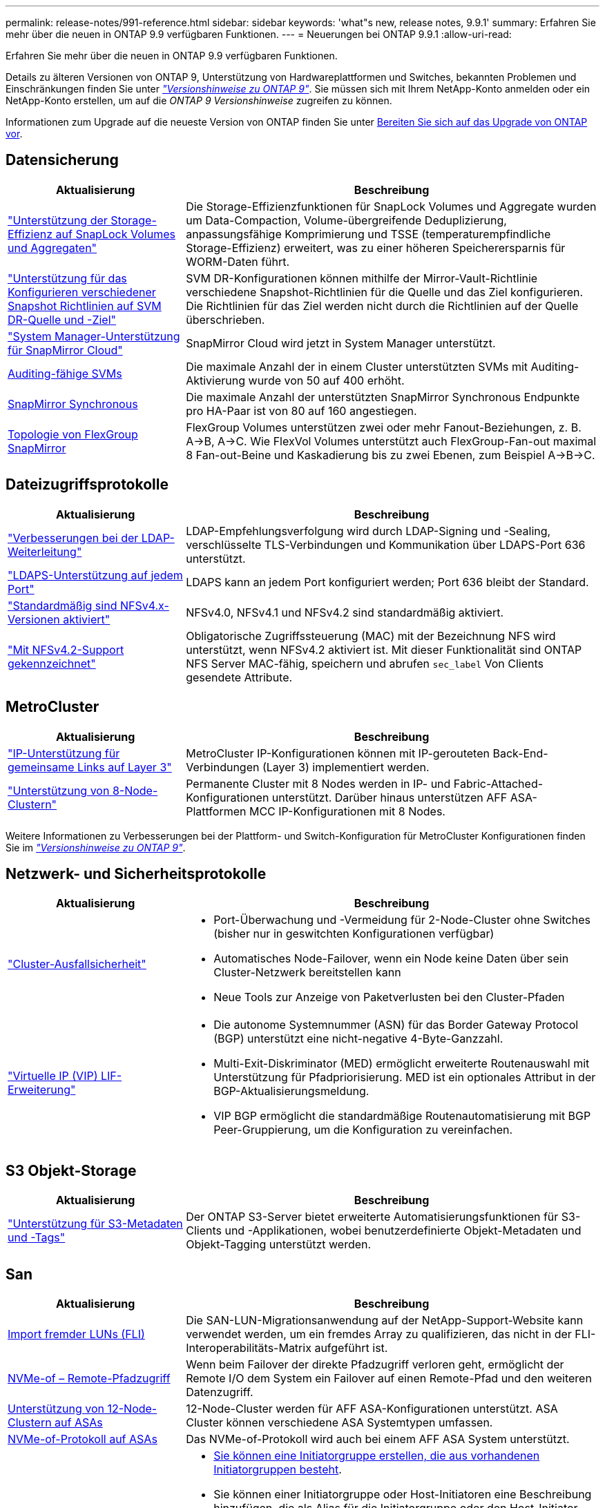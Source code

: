 ---
permalink: release-notes/991-reference.html 
sidebar: sidebar 
keywords: 'what"s new, release notes, 9.9.1' 
summary: Erfahren Sie mehr über die neuen in ONTAP 9.9 verfügbaren Funktionen. 
---
= Neuerungen bei ONTAP 9.9.1
:allow-uri-read: 


[role="lead"]
Erfahren Sie mehr über die neuen in ONTAP 9.9 verfügbaren Funktionen.

Details zu älteren Versionen von ONTAP 9, Unterstützung von Hardwareplattformen und Switches, bekannten Problemen und Einschränkungen finden Sie unter _link:https://library.netapp.com/ecm/ecm_download_file/ECMLP2492508["Versionshinweise zu ONTAP 9"^]_. Sie müssen sich mit Ihrem NetApp-Konto anmelden oder ein NetApp-Konto erstellen, um auf die _ONTAP 9 Versionshinweise_ zugreifen zu können.

Informationen zum Upgrade auf die neueste Version von ONTAP finden Sie unter xref:../upgrade/prepare.html[Bereiten Sie sich auf das Upgrade von ONTAP vor].



== Datensicherung

[cols="30%,70%"]
|===
| Aktualisierung | Beschreibung 


| link:../snaplock/index.html["Unterstützung der Storage-Effizienz auf SnapLock Volumes und Aggregaten"] | Die Storage-Effizienzfunktionen für SnapLock Volumes und Aggregate wurden um Data-Compaction, Volume-übergreifende Deduplizierung, anpassungsfähige Komprimierung und TSSE (temperaturempfindliche Storage-Effizienz) erweitert, was zu einer höheren Speicherersparnis für WORM-Daten führt. 


| link:../data-protection/snapmirror-svm-replication-concept.html["Unterstützung für das Konfigurieren verschiedener Snapshot Richtlinien auf SVM DR-Quelle und -Ziel"] | SVM DR-Konfigurationen können mithilfe der Mirror-Vault-Richtlinie verschiedene Snapshot-Richtlinien für die Quelle und das Ziel konfigurieren. Die Richtlinien für das Ziel werden nicht durch die Richtlinien auf der Quelle überschrieben. 


| link:../data-protection/snapmirror-licensing-concept.html["System Manager-Unterstützung für SnapMirror Cloud"] | SnapMirror Cloud wird jetzt in System Manager unterstützt. 


| xref:../nas-audit/enable-disable-auditing-svms-task.html[Auditing-fähige SVMs] | Die maximale Anzahl der in einem Cluster unterstützten SVMs mit Auditing-Aktivierung wurde von 50 auf 400 erhöht. 


| xref:../data-protection/snapmirror-synchronous-disaster-recovery-basics-concept.html[SnapMirror Synchronous] | Die maximale Anzahl der unterstützten SnapMirror Synchronous Endpunkte pro HA-Paar ist von 80 auf 160 angestiegen. 


| xref:../flexgroup/create-snapmirror-relationship-task.html[Topologie von FlexGroup SnapMirror] | FlexGroup Volumes unterstützen zwei oder mehr Fanout-Beziehungen, z. B. A→B, A→C. Wie FlexVol Volumes unterstützt auch FlexGroup-Fan-out maximal 8 Fan-out-Beine und Kaskadierung bis zu zwei Ebenen, zum Beispiel A→B→C. 
|===


== Dateizugriffsprotokolle

[cols="30%,70%"]
|===
| Aktualisierung | Beschreibung 


| link:../nfs-config/using-ldap-concept.html["Verbesserungen bei der LDAP-Weiterleitung"] | LDAP-Empfehlungsverfolgung wird durch LDAP-Signing und -Sealing, verschlüsselte TLS-Verbindungen und Kommunikation über LDAPS-Port 636 unterstützt. 


| link:../nfs-admin/ldaps-concept.html["LDAPS-Unterstützung auf jedem Port"] | LDAPS kann an jedem Port konfiguriert werden; Port 636 bleibt der Standard. 


| link:../nfs-admin/supported-versions-clients-reference.html["Standardmäßig sind NFSv4.x-Versionen aktiviert"] | NFSv4.0, NFSv4.1 und NFSv4.2 sind standardmäßig aktiviert. 


| link:../nfs-admin/enable-nfsv42-security-labels-task.html["Mit NFSv4.2-Support gekennzeichnet"] | Obligatorische Zugriffssteuerung (MAC) mit der Bezeichnung NFS wird unterstützt, wenn NFSv4.2 aktiviert ist. Mit dieser Funktionalität sind ONTAP NFS Server MAC-fähig, speichern und abrufen `sec_label` Von Clients gesendete Attribute. 
|===


== MetroCluster

[cols="30%,70%"]
|===
| Aktualisierung | Beschreibung 


| link:https://docs.netapp.com/us-en/ontap-metrocluster/install-ip/concept_considerations_layer_3.html["IP-Unterstützung für gemeinsame Links auf Layer 3"^] | MetroCluster IP-Konfigurationen können mit IP-gerouteten Back-End-Verbindungen (Layer 3) implementiert werden. 


| link:https://docs.netapp.com/us-en/ontap-metrocluster/install-ip/task_install_and_cable_the_mcc_components.html["Unterstützung von 8-Node-Clustern"^] | Permanente Cluster mit 8 Nodes werden in IP- und Fabric-Attached-Konfigurationen unterstützt. Darüber hinaus unterstützen AFF ASA-Plattformen MCC IP-Konfigurationen mit 8 Nodes. 
|===
Weitere Informationen zu Verbesserungen bei der Plattform- und Switch-Konfiguration für MetroCluster Konfigurationen finden Sie im _link:https://library.netapp.com/ecm/ecm_download_file/ECMLP2492508["Versionshinweise zu ONTAP 9"^]_.



== Netzwerk- und Sicherheitsprotokolle

[cols="30%,70%"]
|===
| Aktualisierung | Beschreibung 


 a| 
link:../networking/network_features_by_release.html["Cluster-Ausfallsicherheit"]
 a| 
* Port-Überwachung und -Vermeidung für 2-Node-Cluster ohne Switches (bisher nur in geswitchten Konfigurationen verfügbar)
* Automatisches Node-Failover, wenn ein Node keine Daten über sein Cluster-Netzwerk bereitstellen kann
* Neue Tools zur Anzeige von Paketverlusten bei den Cluster-Pfaden




 a| 
link:../networking/configure_virtual_ip_@vip@_lifs.html["Virtuelle IP (VIP) LIF-Erweiterung"]
 a| 
* Die autonome Systemnummer (ASN) für das Border Gateway Protocol (BGP) unterstützt eine nicht-negative 4-Byte-Ganzzahl.
* Multi-Exit-Diskriminator (MED) ermöglicht erweiterte Routenauswahl mit Unterstützung für Pfadpriorisierung. MED ist ein optionales Attribut in der BGP-Aktualisierungsmeldung.
* VIP BGP ermöglicht die standardmäßige Routenautomatisierung mit BGP Peer-Gruppierung, um die Konfiguration zu vereinfachen.


|===


== S3 Objekt-Storage

[cols="30%,70%"]
|===
| Aktualisierung | Beschreibung 


| link:../s3-config/enable-client-access-from-s3-app-task.html["Unterstützung für S3-Metadaten und -Tags"] | Der ONTAP S3-Server bietet erweiterte Automatisierungsfunktionen für S3-Clients und -Applikationen, wobei benutzerdefinierte Objekt-Metadaten und Objekt-Tagging unterstützt werden. 
|===


== San

[cols="30%,70%"]
|===
| Aktualisierung | Beschreibung 


| xref:../san-migration/task_checking_supported_configurations_for_fli_using_san_lun_migrate_app.html[Import fremder LUNs (FLI)] | Die SAN-LUN-Migrationsanwendung auf der NetApp-Support-Website kann verwendet werden, um ein fremdes Array zu qualifizieren, das nicht in der FLI-Interoperabilitäts-Matrix aufgeführt ist. 


| xref:../san-config/host-support-multipathing-concept.html[NVMe-of – Remote-Pfadzugriff] | Wenn beim Failover der direkte Pfadzugriff verloren geht, ermöglicht der Remote I/O dem System ein Failover auf einen Remote-Pfad und den weiteren Datenzugriff. 


| xref:../task_asa_software_configuration.html#asa-limitations-and-restrictions[Unterstützung von 12-Node-Clustern auf ASAs] | 12-Node-Cluster werden für AFF ASA-Konfigurationen unterstützt. ASA Cluster können verschiedene ASA Systemtypen umfassen. 


| xref:../task_asa_software_configuration.html#asa-limitations-and-restrictions[NVMe-of-Protokoll auf ASAs] | Das NVMe-of-Protokoll wird auch bei einem AFF ASA System unterstützt. 


 a| 
 a| 
* xref:../task_san_create_nested_igroup.html[Sie können eine Initiatorgruppe erstellen, die aus vorhandenen Initiatorgruppen besteht].
* Sie können einer Initiatorgruppe oder Host-Initiatoren eine Beschreibung hinzufügen, die als Alias für die Initiatorgruppe oder den Host-Initiator dient.
* xref:../task_san_map_igroups_to_multiple_luns.html[Sie können Initiatorgruppen gleichzeitig zwei oder mehr LUNs zuordnen.]




| xref:../san-admin/storage-virtualization-vmware-copy-offload-concept.html[Verbesserung der Einzel-LUN-Performance] | Da die Performance einzelner LUNs für AFF deutlich verbessert wurde, eignet sie sich ideal für vereinfachte Implementierungen in virtuellen Umgebungen. Die A800 bietet beispielsweise bis zu 400 % mehr IOPS bei zufälligen Lesevorgängen. 
|===


== Sicherheit

[cols="30%,70%"]
|===
| Aktualisierung | Beschreibung 


| xref:../system-admin/configure-saml-authentication-task.html[Unterstützung für Multi-Faktor-Authentifizierung mit Cisco DUO bei der Anmeldung bei System Manager]  a| 
Ab ONTAP 9.9.1P3 können Sie Cisco DUO als SAML-Identitätsanbieter (IdP) konfigurieren, sodass sich Benutzer bei der Anmeldung bei System Manager mit Cisco DUO authentifizieren können.

|===


== Storage-Effizienz

[cols="30%,70%"]
|===
| Aktualisierung | Beschreibung 


| link:https://docs.netapp.com/us-en/ontap-cli-991/volume-modify.html["Legen Sie die Anzahl der Dateien für das Volume auf Maximum fest"^] | Automatisieren Sie maximale Dateimengen mit dem Volume-Parameter `-files-set-maximum`, Beseitigung der Notwendigkeit, Dateigrenzen zu überwachen. 
|===


== Verbesserungen beim Storage-Ressourcenmanagement

[cols="30%,70%"]
|===
| Aktualisierung | Beschreibung 


| xref:../concept_nas_file_system_analytics_overview.html[Verbesserungen beim Management von File System Analytics (FSA) in System Manager] | FSA bietet zusätzliche System Manager-Funktionen für die Suche und Filterung sowie für die Umsetzung von FSA-Empfehlungen. 


| xref:../flexcache/accelerate-data-access-concept.html[Unterstützung für negativen Suchcache] | Speichert einen Fehler „Datei nicht gefunden“ auf dem FlexCache-Volume, um den Netzwerkverkehr zu reduzieren, der durch Anrufe zum Ursprung verursacht wird. 


| xref:../flexcache/supported-unsupported-features-concept.html[Disaster Recovery für FlexCache] | Ermöglicht eine unterbrechungsfreie Migration von Clients von einem Cache zum anderen. 


| xref:../flexgroup/supported-unsupported-config-concept.html[SnapMirror Kaskadierungs- und Fanout-Unterstützung für FlexGroup Volumes] | Bietet Unterstützung für SnapMirror Kaskadierungs- und SnapMirror Fanout-Beziehungen für FlexGroup Volumes. 


| xref:../flexgroup/supported-unsupported-config-concept.html[Unterstützung für SVM Disaster Recovery für FlexGroup Volumes] | Die SVM-Disaster Recovery-Unterstützung für FlexGroup Volumes bietet Redundanz durch den Einsatz von SnapMirror zur Replizierung und Synchronisierung der Konfiguration und Daten einer SVM. 


| xref:../flexgroup/supported-unsupported-config-concept.html[Unterstützung für logische Berichterstellung und Durchsetzung von Speicherplatz für FlexGroup Volumes] | Sie können die Menge an logischem Speicherplatz anzeigen und begrenzen, die von Benutzern des FlexGroup Volume verbraucht wird. 


| xref:../smb-config/configure-client-access-shared-storage-concept.html[Unterstützung des SMB-Zugriffs in qtrees] | Der SMB-Zugriff wird von qtrees in FlexVol und FlexGroup Volumes mit aktiviertem SMB unterstützt. 
|===


== System Manager

[cols="30%,70%"]
|===
| Aktualisierung | Beschreibung 


| xref:../task_admin_monitor_risks.html[System Manager zeigt die von Active IQ gemeldeten Risiken an] | Verwenden Sie System Manager, um einen Link zu NetApp Active IQ zu erstellen, der Opportunitys zur Risikominimierung und zur Verbesserung der Performance und Effizienz Ihrer Storage-Umgebung protokolliert. 


| xref:../task_san_provision_linux.html[Weisen Sie lokale Tiers manuell zu] | System Manager-Benutzer können beim Erstellen und Hinzufügen von Volumes und LUNs eine lokale Ebene manuell zuweisen. 


| xref:../task_nas_manage_directories_files.html[Schnelles Löschen von Verzeichnissen] | Verzeichnisse können in System Manager mit der Funktion zum schnellen Löschen von Verzeichnissen mit geringer Latenz gelöscht werden. 


| xref:../task_admin_use_ansible_playbooks_add_edit_volumes_luns.html[Generieren Sie Ansible-Playbooks] | Benutzer von System Manager können über die Benutzeroberfläche für einige ausgewählte Workflows Ansible-Playbooks generieren und sie in einem Automatisierungstool verwenden, um wiederholt Volumes oder LUNs hinzuzufügen oder zu bearbeiten. 


| xref:../task_admin_troubleshoot_hardware_problems.html[Hardwarevisualisierung] | Die in ONTAP 9.8 eingeführte Hardware-Visualisierungsfunktion unterstützt jetzt alle AFF-Plattformen. 


| xref:../task_admin_troubleshoot_hardware_problems.html[Active IQ Integration] | System Manager-Benutzer können die mit dem Cluster verbundenen Support-Fälle anzeigen und herunterladen. Sie können auch Cluster-Details kopieren, die sie zum übermitteln neuer Support-Fälle auf der NetApp Support-Website benötigen. System Manager Benutzer können Benachrichtigungen von Active IQ erhalten, um sie zu informieren, wenn neue Firmware-Updates verfügbar sind. Anschließend können sie das Firmware-Image herunterladen und mit System Manager hochladen. 


| xref:../task_cloud_backup_data_using_cbs.html[Integration von Cloud Manager] | System Manager Benutzer können mit dem Cloud Backup Service einen Schutz für die Sicherung von Daten in Public-Cloud-Endpunkten einrichten. 


| xref:../task_dp_configure_mirror.html[Verbesserte Workflows zur Bereitstellung von Datensicherung] | System Manager Benutzer können ein SnapMirror Ziel und einen igroup-Namen manuell benennen, wenn sie Datensicherung einrichten. 


| xref:../concept_admin_viewing_managing_network.html[Verbessertes Management von Netzwerk-Ports] | Die Seite Netzwerkschnittstellen verfügt über erweiterte Funktionen zum Anzeigen und Verwalten von Schnittstellen an ihren Home-Ports. 


| Verbesserungen beim Systemmanagement  a| 
* xref:../task_san_create_nested_igroup.html[Unterstützung geschachtelter Initiatorgruppen]
* xref:../task_san_map_igroups_to_multiple_luns.html[Ordnen Sie einer Initiatorgruppe mehrere LUNs in einer einzelnen Aufgabe zu und können einen WWPN-Alias für die Filterung während des Prozesses verwenden.]
* xref:../task_admin_troubleshoot_hardware_problems.html[Während der NVMe-of LIF-Erstellung müssen Sie auf beiden Controllern keine identischen Ports auswählen.]
* xref:../task_admin_troubleshoot_hardware_problems.html[Deaktivieren Sie für jeden Port FC-Ports mit einer Umschalttaste.]




 a| 
xref:../task_dp_configure_snapshot.html[Verbesserte Anzeige von Informationen über Snapshot Kopien in System Manager]
 a| 
* System Manager Benutzer können die Größe von Snapshot Kopien und das SnapMirror-Label anzeigen.
* Die Reserve für Snapshot Kopien wurden auf Null gesetzt, wenn Snapshot Kopien deaktiviert wurden.




| Erweiterte Anzeige von System Manager Informationen zu Kapazität und Speicherort der Storage Tiers  a| 
* xref:../concept_admin_viewing_managing_network.html[Eine neue **Tiers**-Spalte identifiziert die lokalen Tiers (Aggregate), in denen sich jedes Volume befindet.]
* xref:../concept_capacity_measurements_in_sm.htmll[System Manager gibt die genutzte physische Kapazität zusammen mit der genutzten logischen Kapazität auf Cluster-Ebene sowie die Ebene der lokalen Tiers (Aggregate) an.]
* xref:../concept_admin_viewing_managing_network.html[Neue Anzeigefelder für die Kapazitätsanzeige ermöglichen die Überwachung der Kapazität, die Verfolgung von Volumes, die sich der Kapazität nähern oder die nicht ausgelastet sind.]




| xref:../task_cp_dashboard_tour.html[Anzeige von EMS-Notfallwarnungen und anderen Fehlern und Warnungen im System Manager] | Die Anzahl der EMS-Warnungen, die in 24 Stunden empfangen wurden, sowie andere Fehler und Warnungen werden in der Gesundheitskarte im System Manager angezeigt. 
|===